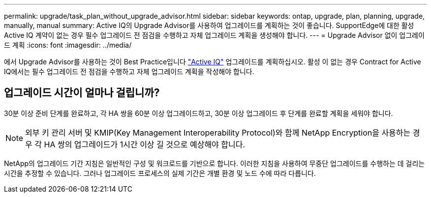 ---
permalink: upgrade/task_plan_without_upgrade_advisor.html 
sidebar: sidebar 
keywords: ontap, upgrade, plan, planning, upgrade, manually, manual 
summary: Active IQ의 Upgrade Advisor를 사용하여 업그레이드를 계획하는 것이 좋습니다. SupportEdge에 대한 활성 Active IQ 계약이 없는 경우 필수 업그레이드 전 점검을 수행하고 자체 업그레이드 계획을 생성해야 합니다. 
---
= Upgrade Advisor 없이 업그레이드 계획
:icons: font
:imagesdir: ../media/


[role="lead"]
에서 Upgrade Advisor를 사용하는 것이 Best Practice입니다 link:https://aiq.netapp.com/["Active IQ"^] 업그레이드를 계획하십시오. 활성 이 없는 경우  Contract for Active IQ에서는 필수 업그레이드 전 점검을 수행하고 자체 업그레이드 계획을 작성해야 합니다.



== 업그레이드 시간이 얼마나 걸립니까?

30분 이상 준비 단계를 완료하고, 각 HA 쌍을 60분 이상 업그레이드하고, 30분 이상 업그레이드 후 단계를 완료할 계획을 세워야 합니다.


NOTE: 외부 키 관리 서버 및 KMIP(Key Management Interoperability Protocol)와 함께 NetApp Encryption을 사용하는 경우 각 HA 쌍의 업그레이드가 1시간 이상 길 것으로 예상해야 합니다.

NetApp의 업그레이드 기간 지침은 일반적인 구성 및 워크로드를 기반으로 합니다. 이러한 지침을 사용하여 무중단 업그레이드를 수행하는 데 걸리는 시간을 추정할 수 있습니다. 그러나 업그레이드 프로세스의 실제 기간은 개별 환경 및 노드 수에 따라 다릅니다.
